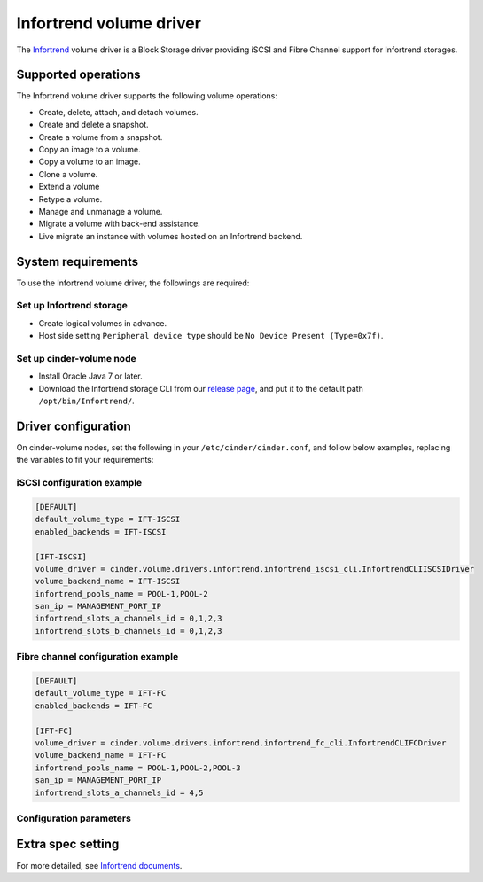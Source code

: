 ========================
Infortrend volume driver
========================

The `Infortrend <http://www.infortrend.com/global>`__ volume driver is a Block Storage driver
providing iSCSI and Fibre Channel support for Infortrend storages.


Supported operations
~~~~~~~~~~~~~~~~~~~~

The Infortrend volume driver supports the following volume operations:

* Create, delete, attach, and detach volumes.

* Create and delete a snapshot.

* Create a volume from a snapshot.

* Copy an image to a volume.

* Copy a volume to an image.

* Clone a volume.

* Extend a volume

* Retype a volume.

* Manage and unmanage a volume.

* Migrate a volume with back-end assistance.

* Live migrate an instance with volumes hosted on an Infortrend backend.


System requirements
~~~~~~~~~~~~~~~~~~~

To use the Infortrend volume driver, the followings are required:

Set up Infortrend storage
-------------------------
* Create logical volumes in advance.

* Host side setting ``Peripheral device type`` should be ``No Device Present (Type=0x7f)``.

Set up cinder-volume node
-------------------------
* Install Oracle Java 7 or later.

* Download the Infortrend storage CLI from our
  `release page <https://github.com/infortrend-openstack/infortrend-cinder-driver/releases>`__,
  and put it to the default path ``/opt/bin/Infortrend/``.


Driver configuration
~~~~~~~~~~~~~~~~~~~~

On cinder-volume nodes, set the following in your ``/etc/cinder/cinder.conf``, and follow below
examples, replacing the variables to fit your requirements:


iSCSI configuration example
---------------------------

.. code-block:: ini

   [DEFAULT]
   default_volume_type = IFT-ISCSI
   enabled_backends = IFT-ISCSI

   [IFT-ISCSI]
   volume_driver = cinder.volume.drivers.infortrend.infortrend_iscsi_cli.InfortrendCLIISCSIDriver
   volume_backend_name = IFT-ISCSI
   infortrend_pools_name = POOL-1,POOL-2
   san_ip = MANAGEMENT_PORT_IP
   infortrend_slots_a_channels_id = 0,1,2,3
   infortrend_slots_b_channels_id = 0,1,2,3


Fibre channel configuration example
-----------------------------------

.. code-block:: ini

   [DEFAULT]
   default_volume_type = IFT-FC
   enabled_backends = IFT-FC

   [IFT-FC]
   volume_driver = cinder.volume.drivers.infortrend.infortrend_fc_cli.InfortrendCLIFCDriver
   volume_backend_name = IFT-FC
   infortrend_pools_name = POOL-1,POOL-2,POOL-3
   san_ip = MANAGEMENT_PORT_IP
   infortrend_slots_a_channels_id = 4,5


Configuration parameters
------------------------

.. list-table:: Description of quota configuration options
   :header-rows: 1
   :class: config-ref-table

   * - Configuration option = Default value
     - Description
   * - **[DEFAULT]**
     -
   * - ``infortrend_cli_max_retries`` = ``5``
     - (Integer) The retry times of if a command fails.
   * - ``infortrend_cli_timeout`` = ``30``
     - (Integer) The timeout for migrating jobs in minute.
   * - ``infortrend_cli_cache`` = ``False``
     - (Boolean) The Infortrend CLI cache. Make sure the array is only managed by Openstack and it's only used by one cinder-volume node.
     Otherwise, never enable it! The data might be asynchronous if there're any other operations.
   * - ``infortrend_iqn_prefix`` = ``iqn.2002-10.com.infortrend``
     - (String) Infortrend default iqn prefix for iSCSI.
   * - ``infortrend_cli_path`` = ``/opt/bin/Infortrend/raidcmd_ESDS10.jar``
     - (String) The Infortrend CLI absolute path.
   * - ``java_path`` = ``/usr/bin/java``
     - (String) The Java absolute path.
   * - ``san_password`` = ``None``
     - (String) The Infortrend array password.

Extra spec setting
~~~~~~~~~~~~~~~~~~


For more detailed, see `Infortrend documents <http://www.infortrend.com/ImageLoader/LoadDoc/715/True/True/Infortrend%20document>`_.

